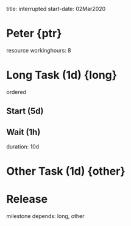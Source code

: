 
     title: interrupted
start-date: 02Mar2020

#+allocate-default: ptr

* Peter {ptr}
  resource
  workinghours: 8


* Long Task (1d) {long}
   ordered

** Start (5d)

** Wait (1h)
   duration: 10d


* Other Task (1d) {other}


* Release
  milestone
  depends: long, other


